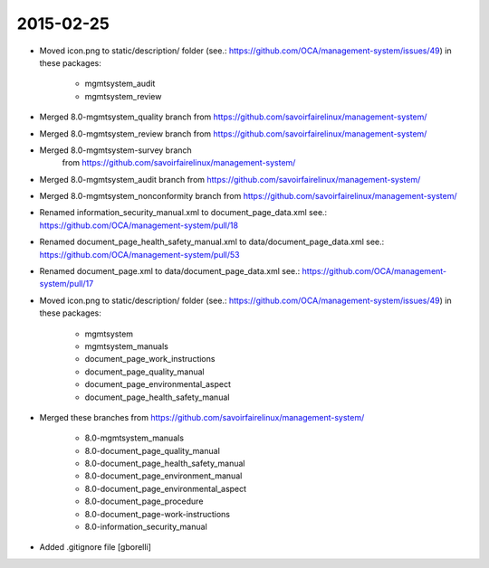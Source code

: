 2015-02-25
----------

* Moved icon.png to static/description/ folder
  (see.: https://github.com/OCA/management-system/issues/49) in these packages:

    * mgmtsystem_audit
    * mgmtsystem_review


* Merged 8.0-mgmtsystem_quality branch
  from https://github.com/savoirfairelinux/management-system/

* Merged 8.0-mgmtsystem_review branch
  from https://github.com/savoirfairelinux/management-system/

* Merged 8.0-mgmtsystem-survey branch
    from https://github.com/savoirfairelinux/management-system/


* Merged 8.0-mgmtsystem_audit branch
  from https://github.com/savoirfairelinux/management-system/

* Merged 8.0-mgmtsystem_nonconformity branch
  from https://github.com/savoirfairelinux/management-system/

* Renamed information_security_manual.xml to document_page_data.xml
  see.: https://github.com/OCA/management-system/pull/18

* Renamed document_page_health_safety_manual.xml to data/document_page_data.xml
  see.: https://github.com/OCA/management-system/pull/53

* Renamed document_page.xml to data/document_page_data.xml
  see.: https://github.com/OCA/management-system/pull/17

* Moved icon.png to static/description/ folder
  (see.: https://github.com/OCA/management-system/issues/49) in these packages:

    * mgmtsystem
    * mgmtsystem_manuals
    * document_page_work_instructions
    * document_page_quality_manual
    * document_page_environmental_aspect
    * document_page_health_safety_manual

* Merged these branches from
  https://github.com/savoirfairelinux/management-system/

    * 8.0-mgmtsystem_manuals
    * 8.0-document_page_quality_manual
    * 8.0-document_page_health_safety_manual
    * 8.0-document_page_environment_manual
    * 8.0-document_page_environmental_aspect
    * 8.0-document_page_procedure
    * 8.0-document_page-work-instructions
    * 8.0-information_security_manual

* Added .gitignore file [gborelli]

